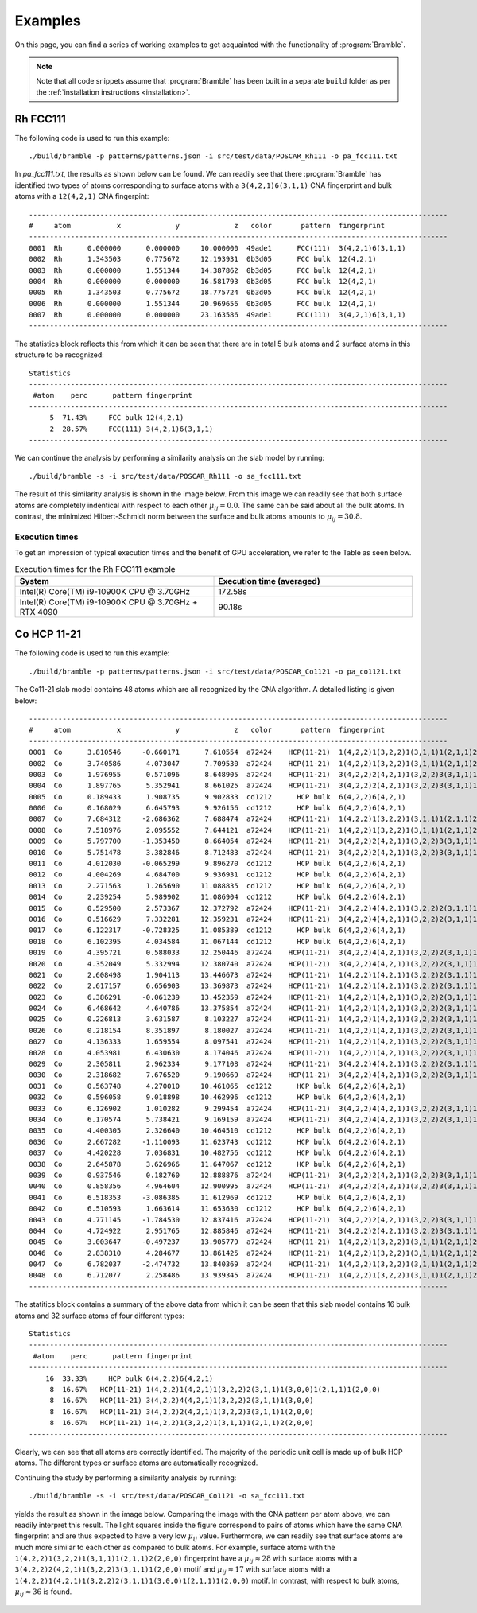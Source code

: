 .. _examples:
.. index:: Examples

Examples
========

On this page, you can find a series of working examples to get acquainted with
the functionality of :program:`Bramble`.

.. note::
    Note that all code snippets assume that :program:`Bramble` has been
    built in a separate ``build`` folder as per the
    :ref:`installation instructions <installation>`.

Rh FCC111
---------

The following code is used to run this example::

     ./build/bramble -p patterns/patterns.json -i src/test/data/POSCAR_Rh111 -o pa_fcc111.txt

In `pa_fcc111.txt`, the results as shown below can be found. We can readily see
that there :program:`Bramble` has identified two types of atoms corresponding
to surface atoms with a ``3(4,2,1)6(3,1,1)`` CNA fingerprint and bulk atoms with
a ``12(4,2,1)`` CNA fingerpint::

    ----------------------------------------------------------------------------------------------------
    #     atom           x             y             z   color       pattern  fingerprint
    ----------------------------------------------------------------------------------------------------
    0001  Rh      0.000000      0.000000     10.000000  49ade1      FCC(111)  3(4,2,1)6(3,1,1)
    0002  Rh      1.343503      0.775672     12.193931  0b3d05      FCC bulk  12(4,2,1)
    0003  Rh      0.000000      1.551344     14.387862  0b3d05      FCC bulk  12(4,2,1)
    0004  Rh      0.000000      0.000000     16.581793  0b3d05      FCC bulk  12(4,2,1)
    0005  Rh      1.343503      0.775672     18.775724  0b3d05      FCC bulk  12(4,2,1)
    0006  Rh      0.000000      1.551344     20.969656  0b3d05      FCC bulk  12(4,2,1)
    0007  Rh      0.000000      0.000000     23.163586  49ade1      FCC(111)  3(4,2,1)6(3,1,1)
    ----------------------------------------------------------------------------------------------------

The statistics block reflects this from which it can be seen that there are
in total 5 bulk atoms and 2 surface atoms in this structure to be recognized::

    Statistics
    ----------------------------------------------------------------------------------------------------
     #atom    perc      pattern fingerprint
    ----------------------------------------------------------------------------------------------------
         5  71.43%     FCC bulk 12(4,2,1)
         2  28.57%     FCC(111) 3(4,2,1)6(3,1,1)
    ----------------------------------------------------------------------------------------------------

We can continue the analysis by performing a similarity analysis on the slab
model by running::

    ./build/bramble -s -i src/test/data/POSCAR_Rh111 -o sa_fcc111.txt

The result of this similarity analysis is shown in the image below. From this
image we can readily see that both surface atoms are completely indentical
with respect to each other :math:`\mu_{ij} = 0.0`. The same can be said
about all the bulk atoms. In contrast, the minimized Hilbert-Schmidt norm
between the surface and bulk atoms amounts to :math:`\mu_{ij} = 30.8`.

.. figure:: _static/img/similarity_analysis_rh111.png
    :align: center

Execution times
***************

To get an impression of typical execution times and the benefit of GPU
acceleration, we refer to the Table as seen below.

.. list-table:: Execution times for the Rh FCC111 example
   :widths: 50 50
   :header-rows: 1

   * - System
     - Execution time (averaged)
   * - Intel(R) Core(TM) i9-10900K CPU @ 3.70GHz
     - 172.58s
   * - Intel(R) Core(TM) i9-10900K CPU @ 3.70GHz + RTX 4090
     - 90.18s

Co HCP 11-21
------------

The following code is used to run this example::

     ./build/bramble -p patterns/patterns.json -i src/test/data/POSCAR_Co1121 -o pa_co1121.txt

The Co11-21 slab model contains 48 atoms which are all recognized by the CNA
algorithm. A detailed listing is given below::

    ----------------------------------------------------------------------------------------------------
    #     atom           x             y             z   color       pattern  fingerprint
    ----------------------------------------------------------------------------------------------------
    0001  Co      3.810546     -0.660171      7.610554  a72424    HCP(11-21)  1(4,2,2)1(3,2,2)1(3,1,1)1(2,1,1)2(2,0,0)
    0002  Co      3.740586      4.073047      7.709530  a72424    HCP(11-21)  1(4,2,2)1(3,2,2)1(3,1,1)1(2,1,1)2(2,0,0)
    0003  Co      1.976955      0.571096      8.648905  a72424    HCP(11-21)  3(4,2,2)2(4,2,1)1(3,2,2)3(3,1,1)1(2,0,0)
    0004  Co      1.897765      5.352941      8.661025  a72424    HCP(11-21)  3(4,2,2)2(4,2,1)1(3,2,2)3(3,1,1)1(2,0,0)
    0005  Co      0.189433      1.908735      9.902833  cd1212      HCP bulk  6(4,2,2)6(4,2,1)
    0006  Co      0.168029      6.645793      9.926156  cd1212      HCP bulk  6(4,2,2)6(4,2,1)
    0007  Co      7.684312     -2.686362      7.688474  a72424    HCP(11-21)  1(4,2,2)1(3,2,2)1(3,1,1)1(2,1,1)2(2,0,0)
    0008  Co      7.518976      2.095552      7.644121  a72424    HCP(11-21)  1(4,2,2)1(3,2,2)1(3,1,1)1(2,1,1)2(2,0,0)
    0009  Co      5.797700     -1.353450      8.664054  a72424    HCP(11-21)  3(4,2,2)2(4,2,1)1(3,2,2)3(3,1,1)1(2,0,0)
    0010  Co      5.751478      3.382846      8.712483  a72424    HCP(11-21)  3(4,2,2)2(4,2,1)1(3,2,2)3(3,1,1)1(2,0,0)
    0011  Co      4.012030     -0.065299      9.896270  cd1212      HCP bulk  6(4,2,2)6(4,2,1)
    0012  Co      4.004269      4.684700      9.936931  cd1212      HCP bulk  6(4,2,2)6(4,2,1)
    0013  Co      2.271563      1.265690     11.088835  cd1212      HCP bulk  6(4,2,2)6(4,2,1)
    0014  Co      2.239254      5.989902     11.086904  cd1212      HCP bulk  6(4,2,2)6(4,2,1)
    0015  Co      0.529500      2.573367     12.372792  a72424    HCP(11-21)  3(4,2,2)4(4,2,1)1(3,2,2)2(3,1,1)1(3,0,0)
    0016  Co      0.516629      7.332281     12.359231  a72424    HCP(11-21)  3(4,2,2)4(4,2,1)1(3,2,2)2(3,1,1)1(3,0,0)
    0017  Co      6.122317     -0.728325     11.085389  cd1212      HCP bulk  6(4,2,2)6(4,2,1)
    0018  Co      6.102395      4.034584     11.067144  cd1212      HCP bulk  6(4,2,2)6(4,2,1)
    0019  Co      4.395721      0.588033     12.250446  a72424    HCP(11-21)  3(4,2,2)4(4,2,1)1(3,2,2)2(3,1,1)1(3,0,0)
    0020  Co      4.352049      5.332994     12.380740  a72424    HCP(11-21)  3(4,2,2)4(4,2,1)1(3,2,2)2(3,1,1)1(3,0,0)
    0021  Co      2.608498      1.904113     13.446673  a72424    HCP(11-21)  1(4,2,2)1(4,2,1)1(3,2,2)2(3,1,1)1(3,0,0)1(2,1,1)1(2,0,0)
    0022  Co      2.617157      6.656903     13.369873  a72424    HCP(11-21)  1(4,2,2)1(4,2,1)1(3,2,2)2(3,1,1)1(3,0,0)1(2,1,1)1(2,0,0)
    0023  Co      6.386291     -0.061239     13.452359  a72424    HCP(11-21)  1(4,2,2)1(4,2,1)1(3,2,2)2(3,1,1)1(3,0,0)1(2,1,1)1(2,0,0)
    0024  Co      6.468642      4.640786     13.375854  a72424    HCP(11-21)  1(4,2,2)1(4,2,1)1(3,2,2)2(3,1,1)1(3,0,0)1(2,1,1)1(2,0,0)
    0025  Co      0.226813      3.631587      8.103227  a72424    HCP(11-21)  1(4,2,2)1(4,2,1)1(3,2,2)2(3,1,1)1(3,0,0)1(2,1,1)1(2,0,0)
    0026  Co      0.218154      8.351897      8.180027  a72424    HCP(11-21)  1(4,2,2)1(4,2,1)1(3,2,2)2(3,1,1)1(3,0,0)1(2,1,1)1(2,0,0)
    0027  Co      4.136333      1.659554      8.097541  a72424    HCP(11-21)  1(4,2,2)1(4,2,1)1(3,2,2)2(3,1,1)1(3,0,0)1(2,1,1)1(2,0,0)
    0028  Co      4.053981      6.430630      8.174046  a72424    HCP(11-21)  1(4,2,2)1(4,2,1)1(3,2,2)2(3,1,1)1(3,0,0)1(2,1,1)1(2,0,0)
    0029  Co      2.305811      2.962334      9.177108  a72424    HCP(11-21)  3(4,2,2)4(4,2,1)1(3,2,2)2(3,1,1)1(3,0,0)
    0030  Co      2.318682      7.676520      9.190669  a72424    HCP(11-21)  3(4,2,2)4(4,2,1)1(3,2,2)2(3,1,1)1(3,0,0)
    0031  Co      0.563748      4.270010     10.461065  cd1212      HCP bulk  6(4,2,2)6(4,2,1)
    0032  Co      0.596058      9.018898     10.462996  cd1212      HCP bulk  6(4,2,2)6(4,2,1)
    0033  Co      6.126902      1.010282      9.299454  a72424    HCP(11-21)  3(4,2,2)4(4,2,1)1(3,2,2)2(3,1,1)1(3,0,0)
    0034  Co      6.170574      5.738421      9.169159  a72424    HCP(11-21)  3(4,2,2)4(4,2,1)1(3,2,2)2(3,1,1)1(3,0,0)
    0035  Co      4.400305      2.326640     10.464510  cd1212      HCP bulk  6(4,2,2)6(4,2,1)
    0036  Co      2.667282     -1.110093     11.623743  cd1212      HCP bulk  6(4,2,2)6(4,2,1)
    0037  Co      4.420228      7.036831     10.482756  cd1212      HCP bulk  6(4,2,2)6(4,2,1)
    0038  Co      2.645878      3.626966     11.647067  cd1212      HCP bulk  6(4,2,2)6(4,2,1)
    0039  Co      0.937546      0.182760     12.888876  a72424    HCP(11-21)  3(4,2,2)2(4,2,1)1(3,2,2)3(3,1,1)1(2,0,0)
    0040  Co      0.858356      4.964604     12.900995  a72424    HCP(11-21)  3(4,2,2)2(4,2,1)1(3,2,2)3(3,1,1)1(2,0,0)
    0041  Co      6.518353     -3.086385     11.612969  cd1212      HCP bulk  6(4,2,2)6(4,2,1)
    0042  Co      6.510593      1.663614     11.653630  cd1212      HCP bulk  6(4,2,2)6(4,2,1)
    0043  Co      4.771145     -1.784530     12.837416  a72424    HCP(11-21)  3(4,2,2)2(4,2,1)1(3,2,2)3(3,1,1)1(2,0,0)
    0044  Co      4.724922      2.951765     12.885846  a72424    HCP(11-21)  3(4,2,2)2(4,2,1)1(3,2,2)3(3,1,1)1(2,0,0)
    0045  Co      3.003647     -0.497237     13.905779  a72424    HCP(11-21)  1(4,2,2)1(3,2,2)1(3,1,1)1(2,1,1)2(2,0,0)
    0046  Co      2.838310      4.284677     13.861425  a72424    HCP(11-21)  1(4,2,2)1(3,2,2)1(3,1,1)1(2,1,1)2(2,0,0)
    0047  Co      6.782037     -2.474732     13.840369  a72424    HCP(11-21)  1(4,2,2)1(3,2,2)1(3,1,1)1(2,1,1)2(2,0,0)
    0048  Co      6.712077      2.258486     13.939345  a72424    HCP(11-21)  1(4,2,2)1(3,2,2)1(3,1,1)1(2,1,1)2(2,0,0)
    ----------------------------------------------------------------------------------------------------

The statitics block contains a summary of the above data from which it can be
seen that this slab model contains 16 bulk atoms and 32 surface atoms of four
different types::

    Statistics
    ----------------------------------------------------------------------------------------------------
     #atom    perc      pattern fingerprint
    ----------------------------------------------------------------------------------------------------
        16  33.33%     HCP bulk 6(4,2,2)6(4,2,1)
         8  16.67%   HCP(11-21) 1(4,2,2)1(4,2,1)1(3,2,2)2(3,1,1)1(3,0,0)1(2,1,1)1(2,0,0)
         8  16.67%   HCP(11-21) 3(4,2,2)4(4,2,1)1(3,2,2)2(3,1,1)1(3,0,0)
         8  16.67%   HCP(11-21) 3(4,2,2)2(4,2,1)1(3,2,2)3(3,1,1)1(2,0,0)
         8  16.67%   HCP(11-21) 1(4,2,2)1(3,2,2)1(3,1,1)1(2,1,1)2(2,0,0)
    ----------------------------------------------------------------------------------------------------

Clearly, we can see that all atoms are correctly identified. The majority of the
periodic unit cell is made up of bulk HCP atoms. The different types or surface
atoms are automatically recognized.

Continuing the study by  performing a similarity analysis by running::

    ./build/bramble -s -i src/test/data/POSCAR_Co1121 -o sa_fcc111.txt

yields the result as shown in the image below. Comparing the image with the
CNA pattern per atom above, we can readily interpret this result. The light
squares inside the figure correspond to pairs of atoms which have the same
CNA fingerprint and are thus expected to have a very low :math:`\mu_{ij}` value.
Furthermore, we can readily see that surface atoms are much more similar to
each other as compared to bulk atoms. For example, surface atoms with the
``1(4,2,2)1(3,2,2)1(3,1,1)1(2,1,1)2(2,0,0)`` fingerprint have a
:math:`\mu_{ij} \approx 28` with surface atoms with a
``3(4,2,2)2(4,2,1)1(3,2,2)3(3,1,1)1(2,0,0)`` motif and :math:`\mu_{ij} \approx 17`
with surface atoms with a
``1(4,2,2)1(4,2,1)1(3,2,2)2(3,1,1)1(3,0,0)1(2,1,1)1(2,0,0)`` motif. In contrast, with respect
to bulk atoms, :math:`\mu_{ij} \approx 36` is found.

.. figure:: _static/img/similarity_analysis_co1121.png
    :align: center



